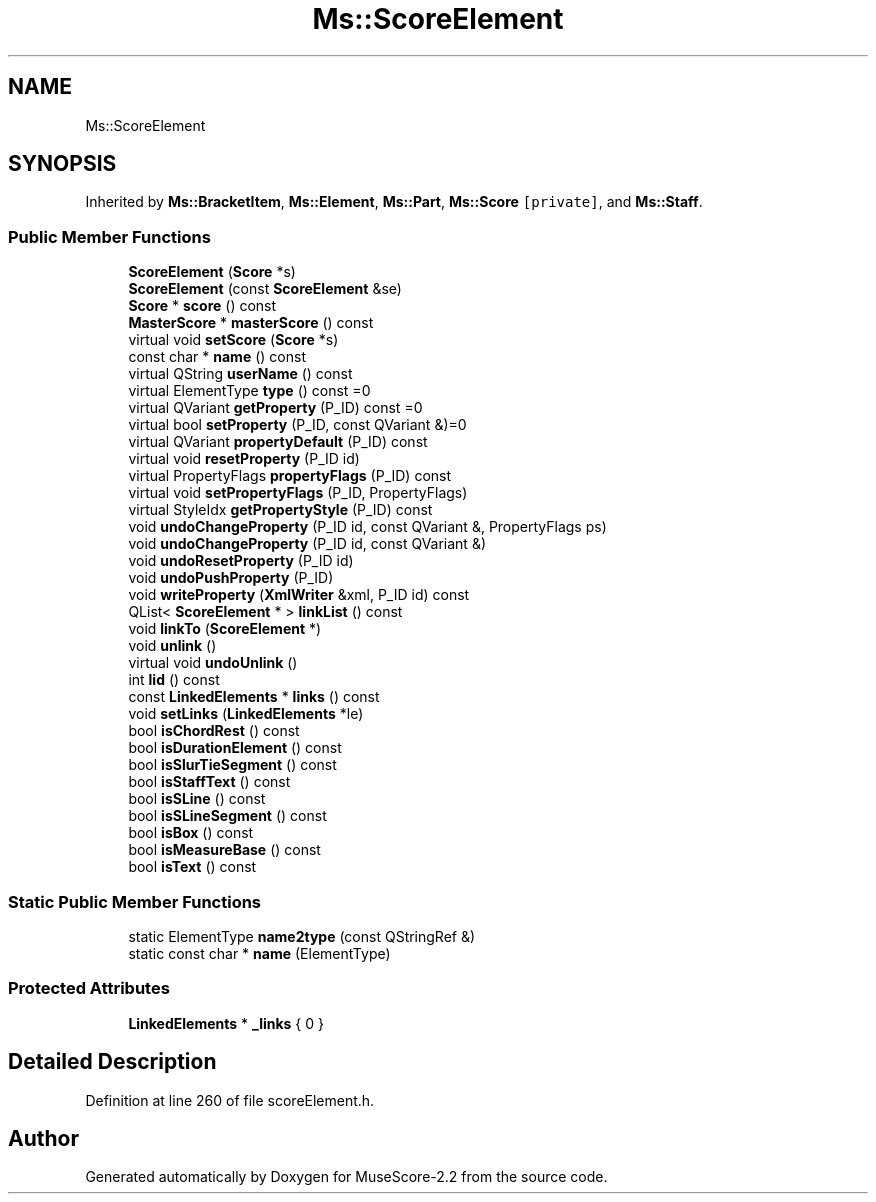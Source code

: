 .TH "Ms::ScoreElement" 3 "Mon Jun 5 2017" "MuseScore-2.2" \" -*- nroff -*-
.ad l
.nh
.SH NAME
Ms::ScoreElement
.SH SYNOPSIS
.br
.PP
.PP
Inherited by \fBMs::BracketItem\fP, \fBMs::Element\fP, \fBMs::Part\fP, \fBMs::Score\fP\fC [private]\fP, and \fBMs::Staff\fP\&.
.SS "Public Member Functions"

.in +1c
.ti -1c
.RI "\fBScoreElement\fP (\fBScore\fP *s)"
.br
.ti -1c
.RI "\fBScoreElement\fP (const \fBScoreElement\fP &se)"
.br
.ti -1c
.RI "\fBScore\fP * \fBscore\fP () const"
.br
.ti -1c
.RI "\fBMasterScore\fP * \fBmasterScore\fP () const"
.br
.ti -1c
.RI "virtual void \fBsetScore\fP (\fBScore\fP *s)"
.br
.ti -1c
.RI "const char * \fBname\fP () const"
.br
.ti -1c
.RI "virtual QString \fBuserName\fP () const"
.br
.ti -1c
.RI "virtual ElementType \fBtype\fP () const =0"
.br
.ti -1c
.RI "virtual QVariant \fBgetProperty\fP (P_ID) const =0"
.br
.ti -1c
.RI "virtual bool \fBsetProperty\fP (P_ID, const QVariant &)=0"
.br
.ti -1c
.RI "virtual QVariant \fBpropertyDefault\fP (P_ID) const"
.br
.ti -1c
.RI "virtual void \fBresetProperty\fP (P_ID id)"
.br
.ti -1c
.RI "virtual PropertyFlags \fBpropertyFlags\fP (P_ID) const"
.br
.ti -1c
.RI "virtual void \fBsetPropertyFlags\fP (P_ID, PropertyFlags)"
.br
.ti -1c
.RI "virtual StyleIdx \fBgetPropertyStyle\fP (P_ID) const"
.br
.ti -1c
.RI "void \fBundoChangeProperty\fP (P_ID id, const QVariant &, PropertyFlags ps)"
.br
.ti -1c
.RI "void \fBundoChangeProperty\fP (P_ID id, const QVariant &)"
.br
.ti -1c
.RI "void \fBundoResetProperty\fP (P_ID id)"
.br
.ti -1c
.RI "void \fBundoPushProperty\fP (P_ID)"
.br
.ti -1c
.RI "void \fBwriteProperty\fP (\fBXmlWriter\fP &xml, P_ID id) const"
.br
.ti -1c
.RI "QList< \fBScoreElement\fP * > \fBlinkList\fP () const"
.br
.ti -1c
.RI "void \fBlinkTo\fP (\fBScoreElement\fP *)"
.br
.ti -1c
.RI "void \fBunlink\fP ()"
.br
.ti -1c
.RI "virtual void \fBundoUnlink\fP ()"
.br
.ti -1c
.RI "int \fBlid\fP () const"
.br
.ti -1c
.RI "const \fBLinkedElements\fP * \fBlinks\fP () const"
.br
.ti -1c
.RI "void \fBsetLinks\fP (\fBLinkedElements\fP *le)"
.br
.ti -1c
.RI "bool \fBisChordRest\fP () const"
.br
.ti -1c
.RI "bool \fBisDurationElement\fP () const"
.br
.ti -1c
.RI "bool \fBisSlurTieSegment\fP () const"
.br
.ti -1c
.RI "bool \fBisStaffText\fP () const"
.br
.ti -1c
.RI "bool \fBisSLine\fP () const"
.br
.ti -1c
.RI "bool \fBisSLineSegment\fP () const"
.br
.ti -1c
.RI "bool \fBisBox\fP () const"
.br
.ti -1c
.RI "bool \fBisMeasureBase\fP () const"
.br
.ti -1c
.RI "bool \fBisText\fP () const"
.br
.in -1c
.SS "Static Public Member Functions"

.in +1c
.ti -1c
.RI "static ElementType \fBname2type\fP (const QStringRef &)"
.br
.ti -1c
.RI "static const char * \fBname\fP (ElementType)"
.br
.in -1c
.SS "Protected Attributes"

.in +1c
.ti -1c
.RI "\fBLinkedElements\fP * \fB_links\fP { 0 }"
.br
.in -1c
.SH "Detailed Description"
.PP 
Definition at line 260 of file scoreElement\&.h\&.

.SH "Author"
.PP 
Generated automatically by Doxygen for MuseScore-2\&.2 from the source code\&.
